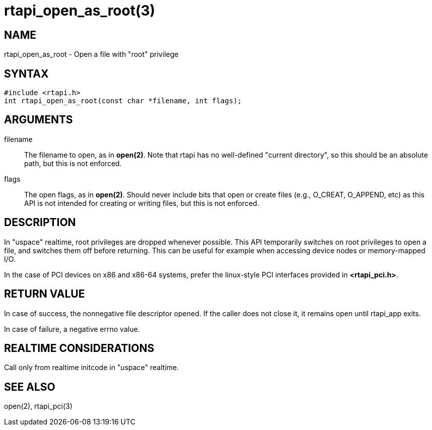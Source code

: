= rtapi_open_as_root(3)

== NAME

rtapi_open_as_root - Open a file with "root" privilege

== SYNTAX

[source,c]
----
#include <rtapi.h>
int rtapi_open_as_root(const char *filename, int flags);
----

== ARGUMENTS

filename::
  The filename to open, as in *open(2)*.
  Note that rtapi has no well-defined "current directory",
  so this should be an absolute path, but this is not enforced.
flags::
  The open flags, as in *open(2)*.
  Should never include bits that open or create files (e.g., O_CREAT, O_APPEND, etc)
  as this API is not intended for creating or writing files, but this is not enforced.

== DESCRIPTION

In "uspace" realtime, root privileges are dropped whenever possible.
This API temporarily switches on root privileges to open a file, and
switches them off before returning. This can be useful for example when
accessing device nodes or memory-mapped I/O.

In the case of PCI devices on x86 and x86-64 systems,
prefer the linux-style PCI interfaces provided in *<rtapi_pci.h>*.

== RETURN VALUE

In case of success, the nonnegative file descriptor opened.
If the caller does not close it, it remains open until rtapi_app exits.

In case of failure, a negative errno value.

== REALTIME CONSIDERATIONS

Call only from realtime initcode in "uspace" realtime.

== SEE ALSO

open(2), rtapi_pci(3)
